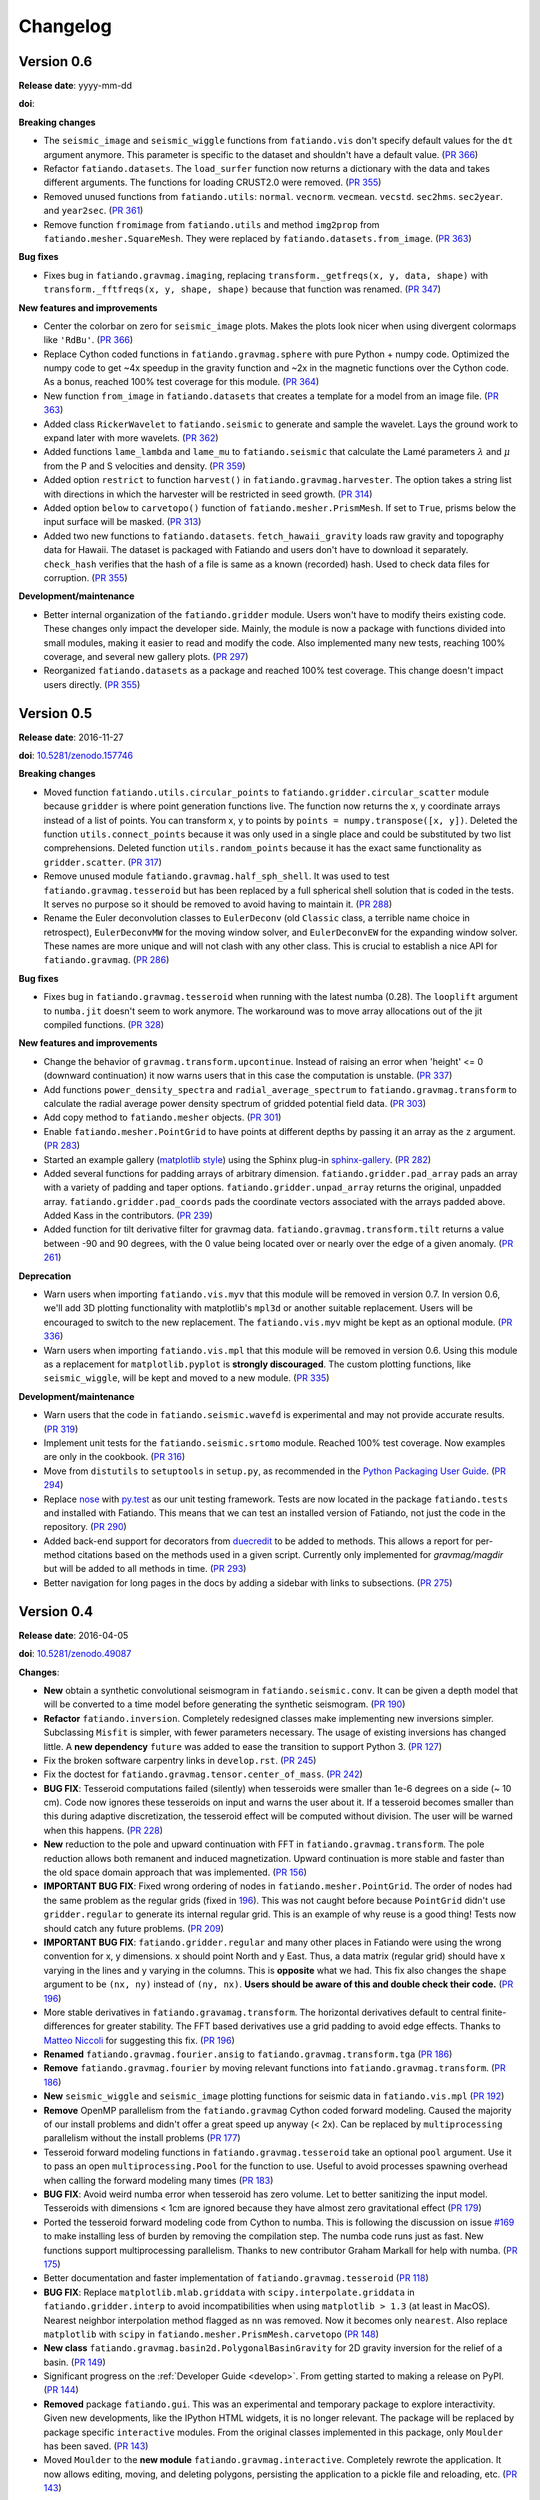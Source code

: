 .. _changelog:

Changelog
=========


.. _changelog-0.6:

Version 0.6
-----------

**Release date**: yyyy-mm-dd

**doi**:

**Breaking changes**

* The ``seismic_image`` and ``seismic_wiggle`` functions from ``fatiando.vis``
  don't specify default values for the ``dt`` argument anymore. This parameter
  is specific to the dataset and shouldn't have a default value.
  (`PR 366 <https://github.com/fatiando/fatiando/pull/366>`__)
* Refactor ``fatiando.datasets``. The ``load_surfer`` function now returns a
  dictionary with the data and takes different arguments. The functions for
  loading CRUST2.0 were removed.
  (`PR 355 <https://github.com/fatiando/fatiando/pull/355>`__)
* Removed unused functions from ``fatiando.utils``: ``normal``.  ``vecnorm``.
  ``vecmean``.  ``vecstd``.  ``sec2hms``.  ``sec2year``. and ``year2sec``.
  (`PR 361 <https://github.com/fatiando/fatiando/pull/361>`__)
* Remove function ``fromimage`` from ``fatiando.utils`` and method ``img2prop``
  from ``fatiando.mesher.SquareMesh``. They were replaced by
  ``fatiando.datasets.from_image``.
  (`PR 363 <https://github.com/fatiando/fatiando/pull/363>`__)

**Bug fixes**

* Fixes bug in ``fatiando.gravmag.imaging``, replacing
  ``transform._getfreqs(x, y, data, shape)`` with
  ``transform._fftfreqs(x, y, shape, shape)`` because that function was renamed.
  (`PR 347 <https://github.com/fatiando/fatiando/pull/347>`__)

**New features and improvements**

* Center the colorbar on zero for ``seismic_image`` plots. Makes the plots look
  nicer when using divergent colormaps like ``'RdBu'``.
  (`PR 366 <https://github.com/fatiando/fatiando/pull/366>`__)
* Replace Cython coded functions in ``fatiando.gravmag.sphere`` with pure
  Python + numpy code. Optimized the numpy code to get ~4x speedup in the
  gravity function and ~2x in the magnetic functions over the Cython code.
  As a bonus, reached 100% test coverage for this module.
  (`PR 364 <https://github.com/fatiando/fatiando/pull/364>`__)
* New function ``from_image`` in ``fatiando.datasets`` that creates a template
  for a model from an image file.
  (`PR 363 <https://github.com/fatiando/fatiando/pull/363>`__)
* Added class ``RickerWavelet`` to ``fatiando.seismic`` to generate and sample
  the wavelet. Lays the ground work to expand later with more wavelets.
  (`PR 362 <https://github.com/fatiando/fatiando/pull/362>`__)
* Added functions ``lame_lambda`` and ``lame_mu`` to ``fatiando.seismic`` that
  calculate the Lamé parameters :math:`\lambda` and :math:`\mu` from the P and
  S velocities and density.
  (`PR 359 <https://github.com/fatiando/fatiando/pull/359>`__)
* Added option ``restrict`` to function ``harvest()`` in
  ``fatiando.gravmag.harvester``. The option takes a string list with
  directions in which the harvester will be restricted in seed growth.
  (`PR 314 <https://github.com/fatiando/fatiando/pull/314>`__)
* Added option ``below`` to ``carvetopo()`` function of
  ``fatiando.mesher.PrismMesh``. If set to ``True``, prisms below the input
  surface will be masked.
  (`PR 313 <https://github.com/fatiando/fatiando/pull/313>`__)
* Added two new functions to ``fatiando.datasets``. ``fetch_hawaii_gravity``
  loads raw gravity and topography data for Hawaii. The dataset is packaged
  with Fatiando and users don't have to download it separately. ``check_hash``
  verifies that the hash of a file is same as a known (recorded) hash. Used to
  check data files for corruption.
  (`PR 355 <https://github.com/fatiando/fatiando/pull/355>`__)

**Development/maintenance**

* Better internal organization of the ``fatiando.gridder`` module. Users won't
  have to modify theirs existing code. These changes only impact the developer
  side. Mainly, the module is now a package with functions divided into small
  modules, making it easier to read and modify the code. Also implemented many
  new tests, reaching 100% coverage, and several new gallery plots.
  (`PR 297 <https://github.com/fatiando/fatiando/pull/297>`__)
* Reorganized ``fatiando.datasets`` as a package and reached 100% test
  coverage. This change doesn't impact users directly.
  (`PR 355 <https://github.com/fatiando/fatiando/pull/355>`__)


.. _changelog-0.5:

Version 0.5
-----------

**Release date**: 2016-11-27

**doi**: `10.5281/zenodo.157746 <https://doi.org/10.5281/zenodo.157746>`__

**Breaking changes**

* Moved function ``fatiando.utils.circular_points`` to
  ``fatiando.gridder.circular_scatter`` module because ``gridder`` is where
  point generation functions live. The function now returns the x, y coordinate
  arrays instead of a list of points. You can transform x, y to points by
  ``points = numpy.transpose([x, y])``. Deleted the function
  ``utils.connect_points`` because it was only used in a single place and could
  be substituted by two list comprehensions. Deleted function
  ``utils.random_points`` because it has the exact same functionality as
  ``gridder.scatter``.
  (`PR 317  <https://github.com/fatiando/fatiando/pull/317>`__)
* Remove unused module ``fatiando.gravmag.half_sph_shell``. It was used to test
  ``fatiando.gravmag.tesseroid`` but has been replaced by a full spherical
  shell solution that is coded in the tests. It serves no purpose so it should
  be removed to avoid having to maintain it.
  (`PR 288 <https://github.com/fatiando/fatiando/pull/288>`__)
* Rename the Euler deconvolution classes to ``EulerDeconv`` (old ``Classic``
  class, a terrible name choice in retrospect), ``EulerDeconvMW`` for the
  moving window solver, and ``EulerDeconvEW`` for the expanding window solver.
  These names are more unique and will not clash with any other class. This is
  crucial to establish a nice API for ``fatiando.gravmag``.
  (`PR 286 <https://github.com/fatiando/fatiando/pull/286>`__)

**Bug fixes**

* Fixes bug in ``fatiando.gravmag.tesseroid`` when running with the latest
  numba (0.28). The ``looplift`` argument to ``numba.jit`` doesn't seem to work
  anymore. The workaround was to move array allocations out of the jit compiled
  functions.
  (`PR 328 <https://github.com/fatiando/fatiando/pull/328>`__)

**New features and improvements**

* Change the behavior of ``gravmag.transform.upcontinue``. Instead of raising
  an error when 'height' <= 0 (downward continuation) it now warns users that
  in this case the computation is unstable.
  (`PR 337 <https://github.com/fatiando/fatiando/pull/337>`__)
* Add functions ``power_density_spectra`` and ``radial_average_spectrum`` to
  ``fatiando.gravmag.transform`` to calculate the radial average power density
  spectrum of gridded potential field data.
  (`PR 303 <https://github.com/fatiando/fatiando/pull/303>`__)
* Add copy method to ``fatiando.mesher`` objects.
  (`PR 301  <https://github.com/fatiando/fatiando/pull/301>`__)
* Enable ``fatiando.mesher.PointGrid`` to have points at different depths by
  passing it an array as the ``z`` argument.
  (`PR 283 <https://github.com/fatiando/fatiando/pull/283>`__)
* Started an example gallery (`matplotlib style
  <http://matplotlib.org/gallery.html>`__) using the Sphinx plug-in
  `sphinx-gallery <http://sphinx-gallery.readthedocs.io/>`__.
  (`PR 282 <https://github.com/fatiando/fatiando/pull/282>`__)
* Added several functions for padding arrays of arbitrary dimension.
  ``fatiando.gridder.pad_array`` pads an array with a variety of padding and
  taper options.  ``fatiando.gridder.unpad_array`` returns the original,
  unpadded array.  ``fatiando.gridder.pad_coords`` pads the coordinate vectors
  associated with the arrays padded above. Added Kass in the contributors.
  (`PR 239 <https://github.com/fatiando/fatiando/pull/239>`__)
* Added function for tilt derivative filter for gravmag data.
  ``fatiando.gravmag.transform.tilt`` returns a value between -90 and 90
  degrees, with the 0 value being located over or nearly over the edge of a
  given anomaly.
  (`PR 261 <https://github.com/fatiando/fatiando/pull/261>`__)

**Deprecation**

* Warn users when importing ``fatiando.vis.myv`` that this module will be
  removed in version 0.7. In version 0.6, we'll add 3D plotting functionality
  with matplotlib's ``mpl3d`` or another suitable replacement. Users will be
  encouraged to switch to the new replacement. The ``fatiando.vis.myv`` might
  be kept as an optional module.
  (`PR 336 <https://github.com/fatiando/fatiando/pull/336>`__)
* Warn users when importing ``fatiando.vis.mpl`` that this module will be
  removed in version 0.6. Using this module as a replacement for
  ``matplotlib.pyplot`` is **strongly discouraged**. The custom plotting
  functions, like ``seismic_wiggle``, will be kept and moved to a new module.
  (`PR 335 <https://github.com/fatiando/fatiando/pull/335>`__)

**Development/maintenance**

* Warn users that the code in ``fatiando.seismic.wavefd`` is experimental and
  may not provide accurate results.
  (`PR 319  <https://github.com/fatiando/fatiando/pull/319>`__)
* Implement unit tests for the ``fatiando.seismic.srtomo`` module. Reached 100%
  test coverage. Now examples are only in the cookbook.
  (`PR 316  <https://github.com/fatiando/fatiando/pull/316>`__)
* Move from ``distutils`` to ``setuptools`` in ``setup.py``, as recommended in
  the `Python Packaging User Guide <https://packaging.python.org/>`__.
  (`PR 294 <https://github.com/fatiando/fatiando/pull/294>`__)
* Replace `nose <http://nose.readthedocs.io/>`__ with `py.test
  <http://pytest.org/>`__ as our unit testing framework. Tests are now located
  in the package ``fatiando.tests`` and installed with Fatiando. This means
  that we can test an installed version of Fatiando, not just the code in the
  repository.
  (`PR 290 <https://github.com/fatiando/fatiando/pull/290>`__)
* Added back-end support for decorators from `duecredit
  <https://github.com/duecredit/duecredit/>`__ to be added to methods. This
  allows a report for per-method citations based on the methods used in a given
  script. Currently only implemented for `gravmag/magdir` but will be added to
  all methods in time.
  (`PR 293 <https://github.com/fatiando/fatiando/pull/293>`__)
* Better navigation for long pages in the docs by adding a sidebar with links
  to subsections.
  (`PR 275 <https://github.com/fatiando/fatiando/pull/275>`__)


.. _changelog-0.4:

Version 0.4
-----------

**Release date**: 2016-04-05

**doi**: `10.5281/zenodo.49087 <https://doi.org/10.5281/zenodo.49087>`__

**Changes**:

* **New** obtain a synthetic convolutional seismogram in
  ``fatiando.seismic.conv``. It can be given a depth model that will be
  converted to a time model before generating the synthetic seismogram.
  (`PR 190 <https://github.com/fatiando/fatiando/pull/190>`__)
* **Refactor** ``fatiando.inversion``. Completely redesigned classes make
  implementing new inversions simpler. Subclassing ``Misfit`` is simpler, with
  fewer parameters necessary. The usage of existing inversions has changed
  little. A **new dependency** ``future`` was added to ease the transition to
  support Python 3.
  (`PR 127 <https://github.com/fatiando/fatiando/pull/127>`__)
* Fix the broken software carpentry links in ``develop.rst``.
  (`PR 245 <https://github.com/fatiando/fatiando/pull/245>`__)
* Fix the doctest for ``fatiando.gravmag.tensor.center_of_mass``.
  (`PR 242 <https://github.com/fatiando/fatiando/pull/242>`__)
* **BUG FIX**: Tesseroid computations failed (silently) when tesseroids were
  smaller than 1e-6 degrees on a side (~ 10 cm). Code now ignores these
  tesseroids on input and warns the user about it. If a tesseroid becomes
  smaller than this during adaptive discretization, the tesseroid effect will
  be computed without division.  The user will be warned when this happens.
  (`PR 228 <https://github.com/fatiando/fatiando/pull/228>`__)
* **New** reduction to the pole and upward continuation with FFT in
  ``fatiando.gravmag.transform``. The pole reduction allows both remanent and
  induced magnetization. Upward continuation is more stable and faster than the
  old space domain approach that was implemented.
  (`PR 156 <https://github.com/fatiando/fatiando/pull/156>`__)
* **IMPORTANT BUG FIX**: Fixed wrong ordering of nodes in
  ``fatiando.mesher.PointGrid``. The order of nodes had the same problem as the
  regular grids (fixed in
  `196 <https://github.com/fatiando/fatiando/pull/196>`__). This was not caught
  before because ``PointGrid`` didn't use ``gridder.regular`` to generate its
  internal regular grid. This is an example of why reuse is a good thing! Tests
  now should catch any future problems.
  (`PR 209 <https://github.com/fatiando/fatiando/pull/209>`__)
* **IMPORTANT BUG FIX**: ``fatiando.gridder.regular`` and many other places in
  Fatiando were using the wrong convention for x, y dimensions.
  x should point North and y East. Thus, a data matrix (regular grid) should
  have x varying in the lines and y varying in the columns. This is
  **opposite** what we had. This fix also changes the ``shape`` argument to be
  ``(nx, ny)`` instead of ``(ny, nx)``. **Users should be aware of this and
  double check their code.**
  (`PR 196 <https://github.com/fatiando/fatiando/pull/196>`__)
* More stable derivatives in ``fatiando.gravamag.transform``. The horizontal
  derivatives default to central finite-differences for greater stability. The
  FFT based derivatives use a grid padding to avoid edge effects.
  Thanks to `Matteo Niccoli <https://mycarta.wordpress.com/>`__ for suggesting
  this fix.
  (`PR 196 <https://github.com/fatiando/fatiando/pull/196>`__)
* **Renamed** ``fatiando.gravmag.fourier.ansig`` to
  ``fatiando.gravmag.transform.tga``
  (`PR 186 <https://github.com/fatiando/fatiando/pull/186>`__)
* **Remove** ``fatiando.gravmag.fourier`` by moving relevant functions into
  ``fatiando.gravmag.transform``.
  (`PR 186 <https://github.com/fatiando/fatiando/pull/186>`__)
* **New** ``seismic_wiggle`` and ``seismic_image`` plotting functions for
  seismic data in ``fatiando.vis.mpl``
  (`PR 192 <https://github.com/fatiando/fatiando/pull/192>`__)
* **Remove** OpenMP parallelism from the ``fatiando.gravmag`` Cython coded
  forward modeling. Caused the majority of our install problems and didn't
  offer a great speed up anyway (< 2x). Can be replaced by ``multiprocessing``
  parallelism without the install problems
  (`PR 177 <https://github.com/fatiando/fatiando/pull/177>`__)
* Tesseroid forward modeling functions in ``fatiando.gravmag.tesseroid`` take
  an optional ``pool`` argument. Use it to pass an open
  ``multiprocessing.Pool`` for the function to use. Useful to avoid processes
  spawning overhead when calling the forward modeling many times
  (`PR 183 <https://github.com/fatiando/fatiando/pull/183>`__)
* **BUG FIX**: Avoid weird numba error when tesseroid has zero volume. Let to
  better sanitizing the input model. Tesseroids with dimensions < 1cm are
  ignored because they have almost zero gravitational effect
  (`PR 179 <https://github.com/fatiando/fatiando/pull/179>`__)
* Ported the tesseroid forward modeling code from Cython to numba. This is
  following the discussion on issue
  `#169 <https://github.com/fatiando/fatiando/issues/169>`__ to make installing
  less of burden by removing the compilation step. The numba code runs just as
  fast. New functions support multiprocessing parallelism.
  Thanks to new contributor Graham Markall for help with numba.
  (`PR 175 <https://github.com/fatiando/fatiando/pull/175>`__)
* Better documentation and faster implementation of
  ``fatiando.gravmag.tesseroid``
  (`PR 118 <https://github.com/fatiando/fatiando/pull/118>`__)
* **BUG FIX**: Replace ``matplotlib.mlab.griddata`` with
  ``scipy.interpolate.griddata`` in ``fatiando.gridder.interp`` to avoid
  incompatibilities when using ``matplotlib > 1.3``
  (at least in MacOS). Nearest neighbor interpolation method flagged as ``nn``
  was removed. Now it becomes only ``nearest``. Also replace ``matplotlib``
  with ``scipy`` in ``fatiando.mesher.PrismMesh.carvetopo``
  (`PR 148 <https://github.com/fatiando/fatiando/pull/148>`_)
* **New class** ``fatiando.gravmag.basin2d.PolygonalBasinGravity`` for 2D
  gravity inversion for the relief of a basin.
  (`PR 149 <https://github.com/fatiando/fatiando/pull/149>`__)
* Significant progress on the :ref:`Developer Guide <develop>`. From getting
  started to making a release on PyPI.
  (`PR 144 <https://github.com/fatiando/fatiando/pull/144>`__)
* **Removed** package ``fatiando.gui``. This was an experimental and temporary
  package to explore interactivity. Given new developments, like the
  IPython HTML widgets,
  it is no longer relevant. The package will be replaced by package specific
  ``interactive`` modules.
  From the original classes implemented in this package, only ``Moulder`` has
  been saved.
  (`PR 143 <https://github.com/fatiando/fatiando/pull/143>`__)
* Moved ``Moulder`` to the **new module** ``fatiando.gravmag.interactive``.
  Completely rewrote the application. It now allows editing, moving, and
  deleting polygons, persisting the application to a pickle file and reloading,
  etc.
  (`PR 143 <https://github.com/fatiando/fatiando/pull/143>`__)


Version 0.3
-----------

**Release date**: 2014-10-28

**doi**: `10.5281/zenodo.16205 <https://doi.org/10.5281/zenodo.16205>`__

**Changes**:

* **New module** ``fatiando.gravmag.normal_gravity`` to calculate normal
  gravity (the gravity of reference ellipsoids).
  (`PR 133 <https://github.com/fatiando/fatiando/pull/133>`_)
* Using `versioneer <https://github.com/warner/python-versioneer>`__ to manage
  version numbers. Access the version number + git commit hash from
  ``fatiando.__version__``.
  (`PR 117 <https://github.com/fatiando/fatiando/pull/117>`_)
* **BUG FIX**: ``fatiando.gravmag.prism``
  gravitational field functions give correct results in all sides of the prism.
  There were singularities due to log(0) and weird results because of arctan2.
  (`PR 113 <https://github.com/fatiando/fatiando/pull/113>`_)
* `PEP8 <https://www.python.org/dev/peps/pep-0008/>`__ compliance (started by
  @SamuelMarks).
  (`PR 115 <https://github.com/fatiando/fatiando/pull/115>`_)
* Multithreaded parallelism with OpenMP in
  ``fatiando.gravmag.sphere``,
  ``fatiando.gravmag.polyprism`` and
  ``fatiando.gravmag.prism``.
  Speedups are range from practically none to over 3x.
  Works automatically.
  **Windows users will have to install an extra dependency!**
  See the :ref:`install instructions <install>`.
  (`PR 106 <https://github.com/fatiando/fatiando/pull/106>`_)
* Faster Cython implementations of
  ``fatiando.gravmag.sphere`` and
  ``fatiando.gravmag.polyprism``.
  Also separated gravmag forward modeling functions into "kernels" for gravity
  tensor components. This allows them to be reused in the magnetic field
  computations.
  (`PR 105 <https://github.com/fatiando/fatiando/pull/105>`_)
* Added ``xy2ne`` flag for ``square`` and ``points`` functions in
  ``fatiando.vis.mpl``.
  (`PR 94 <https://github.com/fatiando/fatiando/pull/94>`_)
* **New** class ``LCurve`` in ``fatiando.inversion.regularization`` for
  estimating the regularization parameter using an L-curve criterion.
  (`PR 90 <https://github.com/fatiando/fatiando/pull/90>`_)
* Added support for ``vmin`` and ``vmax`` arguments in
  ``fatiando.vis.mpl.contourf``.
  (`PR 89 <https://github.com/fatiando/fatiando/pull/89>`_)
* **New** module ``fatiando.gravmag.magdir`` for
  estimating the total magnetization vector of multiple sources.
  (`PR 87 <https://github.com/fatiando/fatiando/pull/87>`_)


Version 0.2
-----------

**Release date**: 2014-01-15

**doi**: `10.6084/m9.figshare.1115194 <https://doi.org/10.6084/m9.figshare.1115194>`__

**Changes**:

* Complete re-implementation of ``fatiando.inversion`` and all modules that
  depended on it. Inversion routines now have a standard interface.
  (`PR 72 <https://github.com/fatiando/fatiando/pull/72>`_)
* Added moving window solution for Euler deconvolution in
  ``fatiando.gravmag.euler``.
  (`PR 85 <https://github.com/fatiando/fatiando/pull/85>`_)
* Renamed the ``fatiando.io`` module to ``fatiando.datasets``
  (`PR 82 <https://github.com/fatiando/fatiando/pull/82>`_)
* ``fatiando.utils.contaminate`` can now take multiple data vectors and stddevs
* 2x speed-up of ``fatiando.gravmag.talwani`` with smarter numpy array usage.
  (`PR 57 <https://github.com/fatiando/fatiando/pull/57>`_)
* 300x speed-up of ``fatiando.seismic.ttime2d`` with new Cython code.
  (`PR 62 <https://github.com/fatiando/fatiando/pull/62>`_)
* Speed-up of ``fatiando.gravmag.tesseroid`` with better Cython code.
  (`PR 58 <https://github.com/fatiando/fatiando/pull/58>`_)
* Various tweaks to ``fatiando.vis.myv``.
  (`PR 56 <https://github.com/fatiando/fatiando/pull/56>`_ and
  `PR 60 <https://github.com/fatiando/fatiando/pull/60>`_)
* **New** gravity gradient tensor modeling with spheres in
  ``fatiando.gravmag.sphere``.
  (`PR 55 <https://github.com/fatiando/fatiando/pull/55>`_
  and `PR 24 <https://github.com/fatiando/fatiando/pull/24>`_,
  the first one by Vanderlei)
* **New** function ``fatiando.gridder.profile`` to extract a profile
  (cross-section) from map data.
  (`PR 46 <https://github.com/fatiando/fatiando/pull/46>`_)
* Better support for random numbers. ``contaminate`` function now guaranteed to
  use errors with zero mean. Can now control the random seed used in all
  functions relying on random numbers. (`PR 41
  <https://github.com/fatiando/fatiando/pull/41>`_)
* **New** scalar wave 2D finite differences modeling in
  ``fatiando.seismic.wavefd``.
  (`PR 38 <https://github.com/fatiando/fatiando/pull/38>`_ the first by Andre)
* **New** algorithms in ``fatiando.seismic.wavefd`` for elastic waves and a new
  scalar wave solver! Using staggered grid finite differences makes elastic
  wave methods are more stable.
  (`PR 52 <https://github.com/fatiando/fatiando/pull/52>`_)
* **New** ``extrapolate_nans`` function in ``fatiando.gridder`` to fill NaNs
  and masked values in arrays using the nearest data point.
* ``interp`` function of ``fatiando.gridder`` has option to extrapolate values
  outside the convex hull of the data (enabled by default). Uses better cubic
  interpolation by default and returns 1D arrays like the rest of fatiando,
  instead of 2D.
  (`PR 44 <https://github.com/fatiando/fatiando/pull/44>`_
  and `PR 42 <https://github.com/fatiando/fatiando/pull/42>`_)
* **New** function to load a grid in Surfer format.
  (`PR <https://github.com/fatiando/fatiando/pull/33>`_ the first by Henrique)
* **New** module ``fatiando.gravmag.eqlayer`` for equivalent layer processing
  of potential fields.
* Refactored all magnetic modeling and inversion to use either scalar or vector
  magnetization.
* ``Seed`` class of ``fatiando.gravmag.harvester`` can now be used as a
  ``Prism`` object.
* ``fatiando.gravmag.harvester`` now supports data weights and magnetic data
  inversion.
* Removed module ``fatiando.logger``.
  (`PR 30 <https://github.com/fatiando/fatiando/pull/30>`_)


Version 0.1
-----------

**Release date**: 2013-04-12

**doi**: `10.5281/zenodo.16207 <https://doi.org/10.5281/zenodo.16207>`__

**Changes**:

* Change license to BSD (see the :ref:`license text <license>`).
* The API is now fully accessible by only importing ``fatiando``
* Added a Cookbook section to the documentation with all the
  sample scripts from the cookbook folder.
* Implemented "Robust 3D gravity gradient inversion by planting anomalous
  densities" by Uieda and Barbosa (2012) in ``fatiando.gravmag.harvester``
* Added harvester command line program that runs this new inversion
* Added magnetic total field anomaly function to ``fatiando.gravmag.prism``
* Added ``fatiando.vis.myv.savefig3d`` to save a Mayavi scene
* Added ``fatiando.vis.myv.polyprisms`` 3D plotter function for PolygonalPrism
* Added ``fatiando.vis.myv.points3d`` 3D plotter function for points
* Added gravity gradient tensor components and magnetic total field anomaly to
  ``fatiando.gravmag.polyprism``
* Added option to control the line width to ``prisms`` and ``polyprisms`` in
  ``fatiando.vis.myv``
* Added module ``fatiando.gravmag.tensor`` for processing gradient tensor data.
  Includes eigenvalues and eigenvectors, tensor invariants, center of mass
  estimation, etc.
* Added module ``fatiando.gravmag.imaging`` with imaging methods for potential
  fields
* Added module ``fatiando.gravmag.euler`` with Euler deconvolution methods for
  potential field data
* Added module ``fatiando.seismic.wavefd`` with 2D Finite Difference
  simulations of elastic seismic waves
* Added unit conversion functions to ``fatiando.utils``
* Added tesseroids forward modeling ``fatiando.gravmag.tesseroid``, meshing and
  plotting with Mayavi
* New ``fatiando.io`` module to fetch models and data from the web and convert
  them to useful formats (for now supports the CRUST2.0 global curstal model)
* If building inplace or packaging, the setup script puts the Mercurial
  changeset hash in a file. Then fatiando.logger.header
  loads the hash from file and put a "Unknown" if it can't read.
  This way importing fatiando won't fail if the there is no changeset
  information available.
* ``fatiando.mesher.PrismMesh.dump``: takes a mesh file, a property file and a
  property name. Saves the output to these files.
* Transformed all geometric elements (like Prism, Polygon, etc) into classes
* Ported all C extensions to Python + Numpy. This way compiling is not a
  prerequisite to installing
* Using `Cython <http://cython.org/>`_ for optional extension modules. If
  they exist, they are loaded to replace the Python + Numpy versions. This all
  happens at runtime.
* Move all physical constants used in ``fatiando`` to module
  ``fatiando.constants``
* Data modules hidden inside functions in ``fatiando.gravmag.basin2d``
* Functions in ``fatiando.gravmag.basin2d`` spit out Polygons instead of the
  vertices estimated. Now you don't have to build the polygons by hand.
